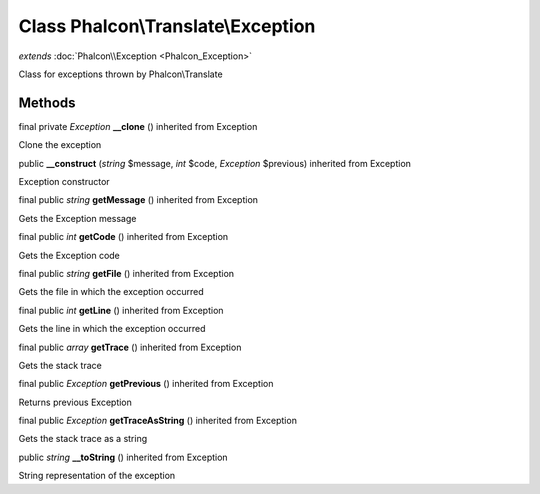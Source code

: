 Class **Phalcon\\Translate\\Exception**
=======================================

*extends* :doc:`Phalcon\\Exception <Phalcon_Exception>`

Class for exceptions thrown by Phalcon\\Translate


Methods
---------

final private *Exception*  **__clone** () inherited from Exception

Clone the exception



public  **__construct** (*string* $message, *int* $code, *Exception* $previous) inherited from Exception

Exception constructor



final public *string*  **getMessage** () inherited from Exception

Gets the Exception message



final public *int*  **getCode** () inherited from Exception

Gets the Exception code



final public *string*  **getFile** () inherited from Exception

Gets the file in which the exception occurred



final public *int*  **getLine** () inherited from Exception

Gets the line in which the exception occurred



final public *array*  **getTrace** () inherited from Exception

Gets the stack trace



final public *Exception*  **getPrevious** () inherited from Exception

Returns previous Exception



final public *Exception*  **getTraceAsString** () inherited from Exception

Gets the stack trace as a string



public *string*  **__toString** () inherited from Exception

String representation of the exception



